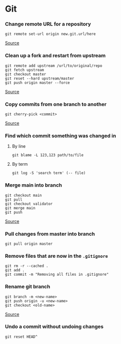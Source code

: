 * Git
*** Change remote URL for a repository
#+begin_example
git remote set-url origin new.git.url/here
#+end_example

[[https://stackoverflow.com/questions/2432764/how-to-change-the-uri-url-for-a-remote-git-repository][Source]]

*** Clean up a fork and restart from upstream
#+begin_example
git remote add upstream /url/to/original/repo
git fetch upstream
git checkout master
git reset --hard upstream/master
git push origin master --force 
#+end_example

[[https://stackoverflow.com/questions/9646167/clean-up-a-fork-and-restart-it-from-the-upstream][Source]]

*** Copy commits from one branch to another
#+begin_example
git cherry-pick <commit>
#+end_example

[[https://stackoverflow.com/questions/2474353/how-to-copy-commits-from-one-branch-to-another][Source]]

*** Find which commit something was changed in
**** By line
#+begin_example
git blame -L 123,123 path/to/file
#+end_example

**** By term
#+begin_example
git log -S 'search term' (-- file)
#+end_example

*** Merge main into branch
#+begin_example
git checkout main
git pull
git checkout validator
git merge main
git push
#+end_example

[[https://www.togaware.com/linux/survivor/Git_Merge_Master_into.html][Source]]

*** Pull changes from master into branch
#+begin_example
git pull origin master
#+end_example

*** Remove files that are now in the =.gitignore=
#+begin_example
git rm -r --cached .
git add .
git commit -m "Removing all files in .gitignore"
#+end_example

*** Rename git branch
#+begin_example
git branch -m <new-name>
git push origin -u <new-name>
git checkout <old-name>
#+end_example

[[https://linuxize.com/post/how-to-rename-local-and-remote-git-branch/][Source]]

*** Undo a commit without undoing changes
#+begin_example
git reset HEAD^
#+end_example
